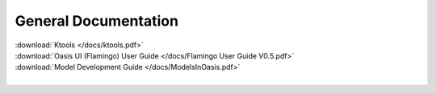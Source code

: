 General Documentation
=====================

| :download:`Ktools </docs/ktools.pdf>`
| :download:`Oasis UI (Flamingo) User Guide </docs/Flamingo User Guide V0.5.pdf>`
| :download:`Model Development Guide </docs/ModelsInOasis.pdf>`
|